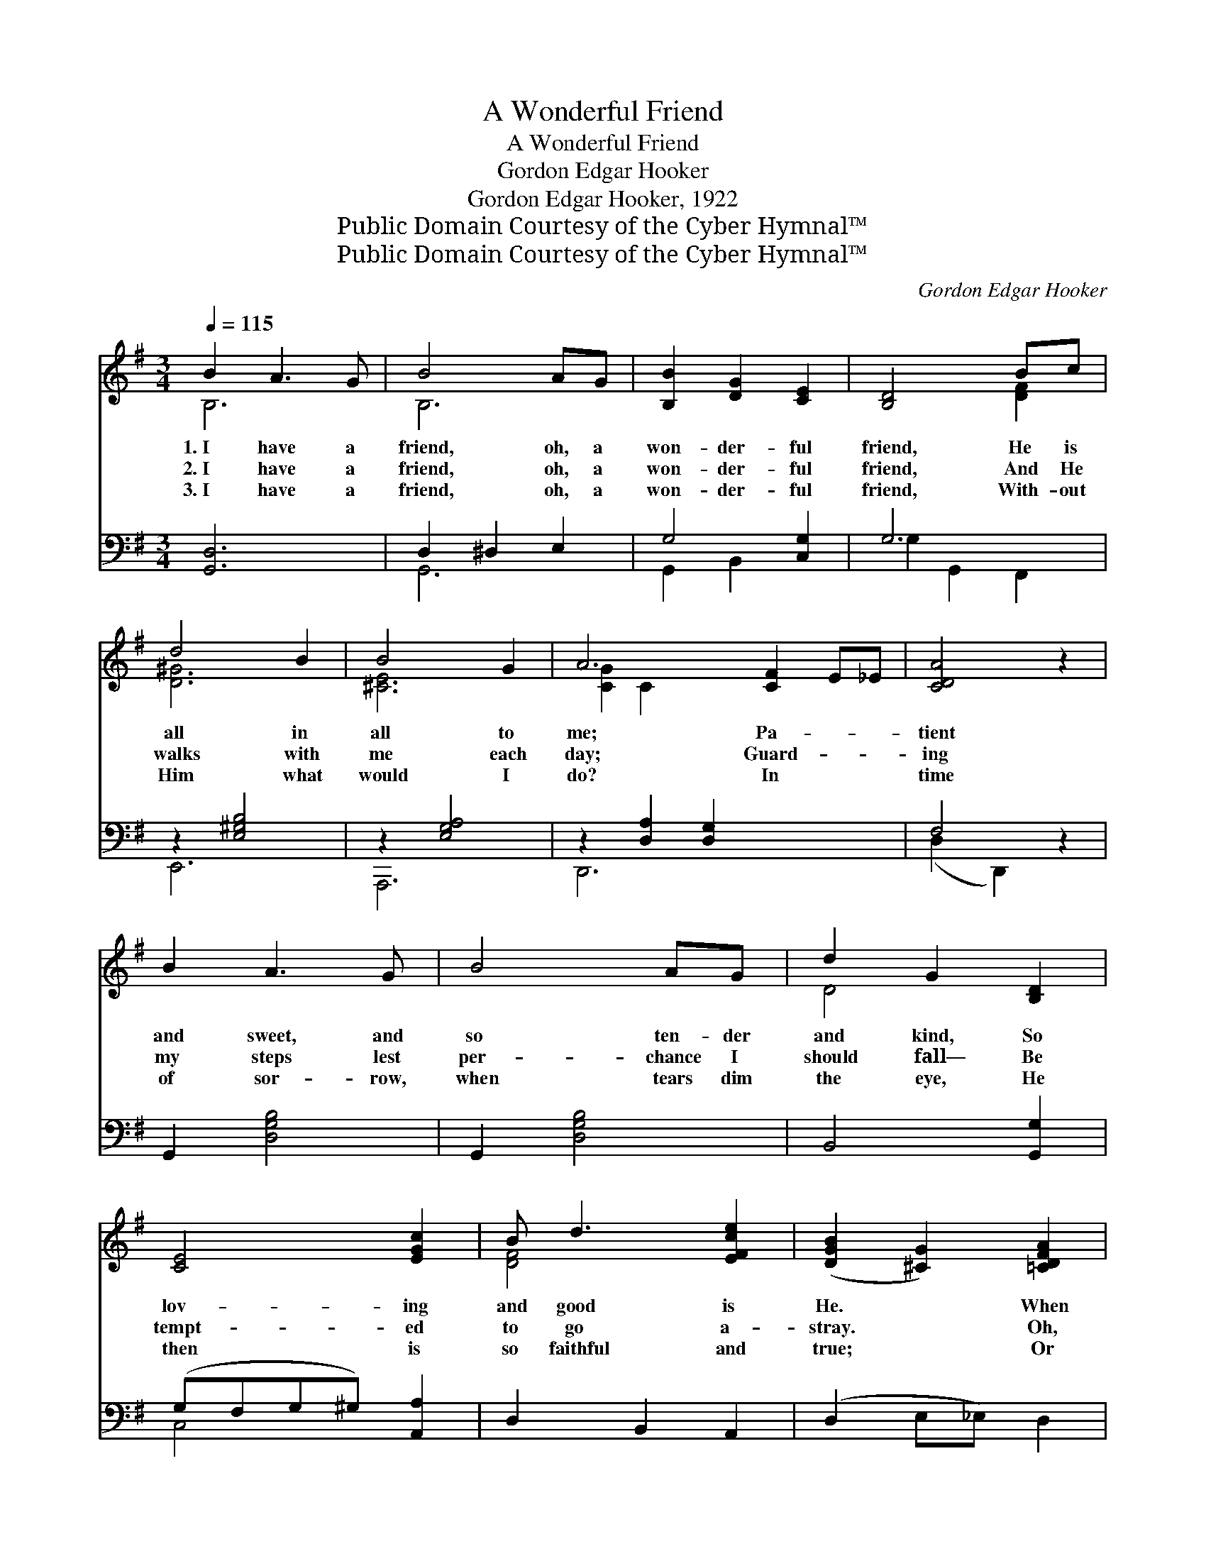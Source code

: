 X:1
T:A Wonderful Friend
T:A Wonderful Friend
T:Gordon Edgar Hooker
T:Gordon Edgar Hooker, 1922
T:Public Domain Courtesy of the Cyber Hymnal™
T:Public Domain Courtesy of the Cyber Hymnal™
C:Gordon Edgar Hooker
Z:Public Domain
Z:Courtesy of the Cyber Hymnal™
%%score ( 1 2 ) ( 3 4 )
L:1/8
Q:1/4=115
M:3/4
K:G
V:1 treble 
V:2 treble 
V:3 bass 
V:4 bass 
V:1
 B2 A3 G | B4 AG | [B,B]2 [DG]2 [CE]2 | [B,D]4 Bc | d4 B2 | B4 G2 | A6- [CF]2 E_E | [CDA]4 z2 | %8
w: 1.~I have a|friend, oh, a|won- der- ful|friend, He is|all in|all to|me; Pa- * *|tient|
w: 2.~I have a|friend, oh, a|won- der- ful|friend, And He|walks with|me each|day; Guard- * *|ing|
w: 3.~I have a|friend, oh, a|won- der- ful|friend, With- out|Him what|would I|do? In * *|time|
 B2 A3 G | B4 AG | d2 G2 [B,D]2 | [CE]4 [EGc]2 | B d3 [EFce]2 | ([DGB]2 [^CG]2) [=CDFA]2 | %14
w: and sweet, and|so ten- der|and kind, So|lov- ing|and good is|He. * When|
w: my steps lest|per- chance I|should fall— Be|tempt- ed|to go a-|stray. * Oh,|
w: of sor- row,|when tears dim|the eye, He|then is|so faithful and|true; * Or|
 G6- ([A,C]2 | [G,B,G]2) z4 | [EGB]2 [GB]2 [FAB]2 | e4 z2 e2 | ^d2 B2 (z A) | [EG]6 | %20
w: I was||lost in dark-|ness and|* sin, *||
w: it is||sweet to thus|know my|* Lord— *||
w: when temp-||ta- tion comes|like a|* flood— *||
 c2 c2 [CEFc]2 | B3 (z A) E2 | [^DF-]6 | [DF]4 (EF) | G3 F [CE]2 | %25
w: With- out a|hope * in|the|world, To *|Cal- va- ry’s|
w: Un- der His|care * I|a-|bide; There, *|no- thing can|
w: Al- most o’er-|whelmed * by|the|fight: I *|look up to|
 D2 !fermata![Dc]2"^riten." [DB]2 | [EGe]2 [DGd]2 [CFc]2 | !fermata!B4 !fermata![DE^G]2 G2 | %28
w: mount- ain went|Je- sus for|me, To bring|
w: harm me, I’m|kept by His|power— Each step|
w: Je- sus, His|stand- ard is|raised, And with|
 A2 c2 [Ge]2 | d4 EF | G6- | [B,G]4 z2 |] %32
w: * me safe|home to the|fold.||
w: * of the|way He’s my|guide.||
w: * Him I|walk in the|light.||
V:2
 B,6 | B,6 | x6 | x4 [DF]2 | [D^G]6 | [^CE]6 | [CG]2 C2 x6 | x6 | x6 | x6 | D4 x2 | x6 | [DF]4 x2 | %13
 x6 | [B,D]4 x4 | x6 | x6 | [EG]2 [GB]4 x2 | F4 ^D2 | x6 | [CEF]4 x2 | [DF]2 (.E2 E2) x | x6 | %23
 x4 C2 | B,4 x2 | D2 x4 | x6 | [B,=F]2 x6 | x6 | (Gc B2) D2 | D2 B,2 C2 | x6 |] %32
V:3
 [G,,D,]6 | D,2 ^D,2 E,2 | G,4 [C,G,]2 | G,6 | z2 [E,^G,B,]4 | z2 [E,G,A,]4 | %6
 z2 [D,A,]2 [D,G,]2 x4 | F,4 z2 | G,,2 [D,G,B,]4 | G,,2 [D,G,B,]4 | B,,4 [G,,G,]2 | %11
 (G,F,G,^G,) [A,,A,]2 | D,2 B,,2 A,,2 | (D,2 E,_E,) D,2 | (z ^C, D,2 D,,2 x2 | G,,2 G,,,2) z2 | %16
 E,,6 | [E,,B,,]2 E,4 x2 | B,,2 [^D,B,]2 [F,B,]2 | B,2 B,2 _B,2 | [A,,A,]4 A,,2 | B,,2 A,2 ^A,2 x | %22
 [B,,B,]6 | [A,,C]4 D,2 | E,2 D,2 C,2 | [B,,F,]2 !fermata![A,,F,]2 [G,,G,]2 | C,2 B,,2 A,,2 | %27
 ^G,,2 !fermata![E,,E,]2 z2 x2 | [A,,E,C]4 [^C,^A,]2 | (B,E D2) [D,C]2 | B,2 G,2 E,2 | %31
 [G,,D,]4 z2 |] %32
V:4
 x6 | G,,6 | G,,2 B,,2 x2 | G,2 G,,2 F,,2 | E,,6 | A,,,6 | D,,6 x4 | (D,2 D,,2) x2 | x6 | x6 | x6 | %11
 C,4 x2 | x6 | x6 | G,,2 x6 | x6 | x6 | x8 | x6 | E,6 | x6 | x2 C,4 x | x6 | x6 | x6 | x6 | x6 | %27
 x8 | x6 | D,4 x2 | G,,6- | x6 |] %32

